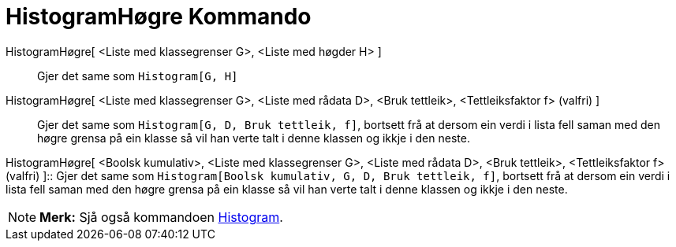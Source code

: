 = HistogramHøgre Kommando
:page-en: commands/HistogramRight
ifdef::env-github[:imagesdir: /nn/modules/ROOT/assets/images]

HistogramHøgre[ <Liste med klassegrenser G>, <Liste med høgder H> ]::
  Gjer det same som `++Histogram[G, H]++`

HistogramHøgre[ <Liste med klassegrenser G>, <Liste med rådata D>, <Bruk tettleik>, <Tettleiksfaktor f> (valfri) ]::
  Gjer det same som `++Histogram[G, D, Bruk tettleik, f]++`, bortsett frå at dersom ein verdi i lista fell saman med den
  høgre grensa på ein klasse så vil han verte talt i denne klassen og ikkje i den neste.

HistogramHøgre[ <Boolsk kumulativ>, <Liste med klassegrenser G>, <Liste med rådata D>, <Bruk tettleik>, <Tettleiksfaktor
f> (valfri) ]::
  Gjer det same som `++Histogram[Boolsk kumulativ, G, D, Bruk tettleik, f]++`, bortsett frå at dersom ein verdi i lista
  fell saman med den høgre grensa på ein klasse så vil han verte talt i denne klassen og ikkje i den neste.

[NOTE]
====

*Merk:* Sjå også kommandoen xref:/commands/Histogram.adoc[Histogram].

====
